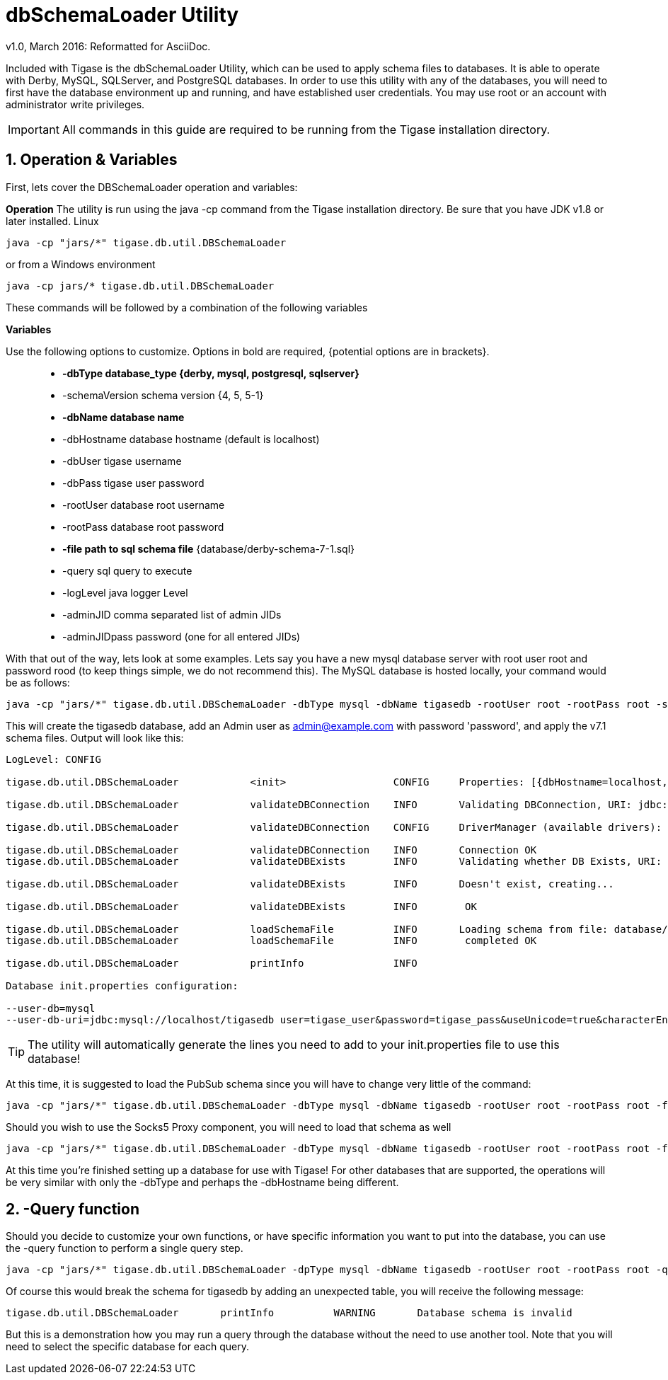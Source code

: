 [[dbSchemaLoader]]
= +dbSchemaLoader+ Utility
:author: Daniel Wisnewski
:author: v1.0, March 2016: Reformatted for AsciiDoc.
:date: 2016-03-14 14:30

:numbered:
:toc:
:website: http://www.tigase.net

Included with Tigase is the +dbSchemaLoader+ Utility, which can be used to apply schema files to databases. It is able to operate with Derby, MySQL, SQLServer, and PostgreSQL databases.
In order to use this utility with any of the databases, you will need to first have the database environment up and running, and have established user credentials. You may use root or an account with administrator write privileges.

IMPORTANT: All commands in this guide are required to be running from the Tigase installation directory.

== Operation & Variables

First, lets cover the DBSchemaLoader operation and variables:

*Operation*
The utility is run using the java -cp command from the Tigase installation directory.  Be sure that you have JDK v1.8 or later installed.
Linux
[source,command]
-----
java -cp "jars/*" tigase.db.util.DBSchemaLoader
-----
or from a Windows environment
-----
java -cp jars/* tigase.db.util.DBSchemaLoader
-----
These commands will be followed by a combination of the following variables

*Variables*

Use the following options to customize. Options in bold are required, {potential options are in brackets}.::
* *-dbType database_type {derby, mysql, postgresql, sqlserver}*
* -schemaVersion schema version {4, 5, 5-1}
* *-dbName database name*
* -dbHostname database hostname (default is localhost)
* -dbUser tigase username
* -dbPass tigase user password
* -rootUser database root username
* -rootPass database root password
* *-file path to sql schema file* {database/derby-schema-7-1.sql}
* -query sql query to execute
* -logLevel java logger Level
* -adminJID comma separated list of admin JIDs
* -adminJIDpass password (one for all entered JIDs)

With that out of the way, lets look at some examples.
Lets say you have a new mysql database server with root user root and password rood (to keep things simple, we do not recommend this).  The MySQL database is hosted locally, your command would be as follows:
[source,cmd]
-----
java -cp "jars/*" tigase.db.util.DBSchemaLoader -dbType mysql -dbName tigasedb -rootUser root -rootPass root -schemaVersion -adminJID admin@example.com -adminJIDpass password 7.1 -file database/mysql-schema-7-1.sql
-----
This will create the tigasedb database, add an Admin user as admin@example.com with password 'password', and apply the v7.1 schema files. Output will look like this:
[source,cmd]
-----
LogLevel: CONFIG

tigase.db.util.DBSchemaLoader     	 <init>          	 CONFIG     Properties: [{dbHostname=localhost, logLevel=CONFIG, adminJID=admin@example.com, dbType=mysql, file=database/mysql-schema-7-1.sql, rootUser=root, adminJIDpass=password, dbPass=tigase_pass, dbName=tigasedb, schemaVersion=7.1, rootPass=root, dbUser=tigase_user}]

tigase.db.util.DBSchemaLoader     	 validateDBConnection 	 INFO       Validating DBConnection, URI: jdbc:mysql://localhost/?user=root&password=root

tigase.db.util.DBSchemaLoader     	 validateDBConnection 	 CONFIG     DriverManager (available drivers): [[org.apache.derby.jdbc.AutoloadedDriver@10f87f48, org.postgresql.Driver@1b2c6ec2, com.mysql.jdbc.Driver@50040f0c, jTDS 1.3.1]]

tigase.db.util.DBSchemaLoader     	 validateDBConnection 	 INFO       Connection OK
tigase.db.util.DBSchemaLoader     	 validateDBExists 	 INFO       Validating whether DB Exists, URI: jdbc:mysql://localhost/tigasedb?user=tigase_user&password=tigase_pass

tigase.db.util.DBSchemaLoader     	 validateDBExists 	 INFO       Doesn't exist, creating...

tigase.db.util.DBSchemaLoader     	 validateDBExists 	 INFO        OK

tigase.db.util.DBSchemaLoader     	 loadSchemaFile  	 INFO       Loading schema from file: database/mysql-schema-7-1.sql, URI: jdbc:mysql://localhost/tigasedb?user=root&password=root
tigase.db.util.DBSchemaLoader     	 loadSchemaFile  	 INFO        completed OK

tigase.db.util.DBSchemaLoader     	 printInfo       	 INFO

Database init.properties configuration:

--user-db=mysql
--user-db-uri=jdbc:mysql://localhost/tigasedb user=tigase_user&password=tigase_pass&useUnicode=true&characterEncoding=UTF-8
-----

TIP: The utility will automatically generate the lines you need to add to your init.properties file to use this database!

At this time, it is suggested to load the PubSub schema since you will have to change very little of the command:

[source,cmd]
-----
java -cp "jars/*" tigase.db.util.DBSchemaLoader -dbType mysql -dbName tigasedb -rootUser root -rootPass root -file database/mysql-pubsub-schema-3.2.0.sql
-----

Should you wish to use the Socks5 Proxy component, you will need to load that schema as well
[source,cmd]
-----
java -cp "jars/*" tigase.db.util.DBSchemaLoader -dbType mysql -dbName tigasedb -rootUser root -rootPass root -file database/mysql-socks5-schema.sql
-----

At this time you're finished setting up a database for use with Tigase!
For other databases that are supported, the operations will be very similar with only the -dbType and perhaps the -dbHostname being different.

== -Query function

Should you decide to customize your own functions, or have specific information you want to put into the database, you can use the -query function to perform a single query step.
[source,cmd]
-----
java -cp "jars/*" tigase.db.util.DBSchemaLoader -dpType mysql -dbName tigasedb -rootUser root -rootPass root -query "CREATE TABLE tigasedb.EXTRA_TABLE (id INT(6) UNSIGNED AUTO_INCREMENT PRIMARY KEY, name VARCHAR(10) NOT NULL)"
-----
Of course this would break the schema for tigasedb by adding an unexpected table,  you will receive the following message:
-----
tigase.db.util.DBSchemaLoader       printInfo          WARNING       Database schema is invalid
-----

But this is a demonstration how you may run a query through the database without the need to use another tool.  Note that you will need to select the specific database for each query.
